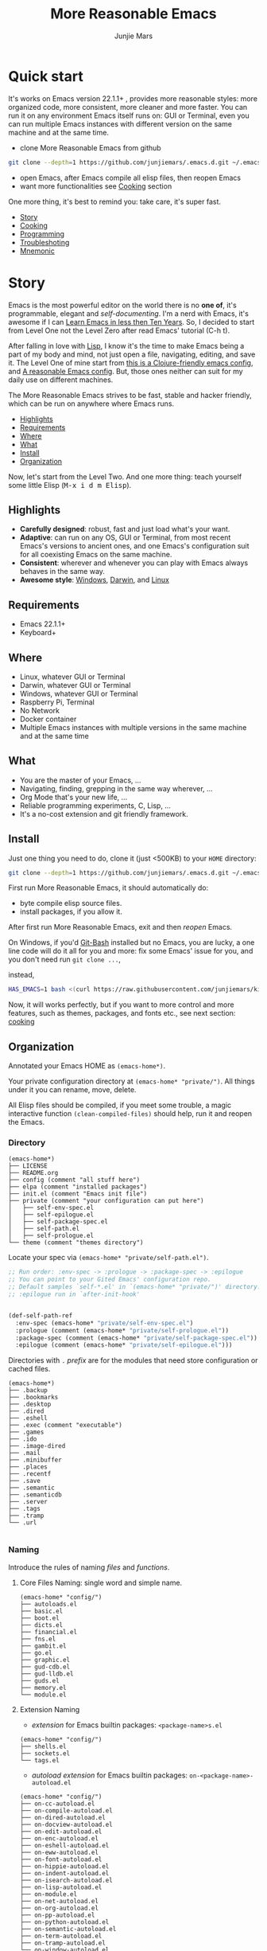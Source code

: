 #+TITLE: More Reasonable Emacs
#+AUTHOR: Junjie Mars
#+STARTUP: overview
#+OPTIONS: num:nil toc:nil
#+REVEAL_HLEVEL: 2
#+REVEAL_SLIDE_NUMBER: h
#+REVEAL_THEME: moon
#+BEGIN_COMMENT
#+REVEAL_TRANS: cube
#+REVEAL_MARGIN: 0.1
#+REVEAL_MIN_SCALE: 0.2
#+REVEAL_MAX_SCALE: 1.5
#+END_COMMENT


* Quick start
  :PROPERTIES:
  :CUSTOM_ID: quick-start
  :END:

#+ATTR_HTML: :style text-align:left
It's works on Emacs version 22.1.1+ , provides more reasonable styles:
more organized code, more consistent, more cleaner and more
faster. You can run it on any environment Emacs itself runs on: GUI or
Terminal, even you can run multiple Emacs instances with different
version on the same machine and at the same time.

#+REVEAL: split

- clone More Reasonable Emacs from github
#+BEGIN_SRC sh
git clone --depth=1 https://github.com/junjiemars/.emacs.d.git ~/.emacs.d
#+END_SRC

- open Emacs, after Emacs compile all elisp files, then reopen Emacs
- want more functionalities see [[#cooking][Cooking]] section

#+ATTR_HTML: :style text-align:left
One more thing, it's best to remind you: take care, it's super fast.

#+ATTR_HTML: :style display:none
- [[#story][Story]]
- [[#cooking][Cooking]]
- [[#programming][Programming]]
- [[#troubleshoting][Troubleshoting]]
- [[#mnemonic][Mnemonic]]

* Story
  :PROPERTIES:
  :CUSTOM_ID: story
  :END:

#+ATTR_HTML: :style text-align:left
Emacs is the most powerful editor on the world there is no *one of*,
it's programmable, elegant and /self-documenting/. I'm a nerd with
Emacs, it's awesome if I can [[http://edward.oconnor.cx/2009/07/learn-emacs-in-ten-years][Learn Emacs in less then Ten Years]].  So,
I decided to start from Level One not the Level Zero after read Emacs'
tutorial (C-h t).

#+REVEAL: split

#+ATTR_HTML: :style text-align:left
After falling in love with [[https://en.wikipedia.org/wiki/Lisp_(programming_language)][Lisp]], I know it's the time to make Emacs
being a part of my body and mind, not just open a file, navigating,
editing, and save it. The Level One of mine start from [[https://github.com/flyingmachine/emacs-for-clojure][this is a
Clojure-friendly emacs config]], and [[https://github.com/purcell/emacs.d][A reasonable Emacs config]]. But,
those ones neither can suit for my daily use on different machines.

#+REVEAL: split
#+ATTR_HTML: :style text-align:left
The More Reasonable Emacs strives to be fast, stable and hacker
friendly, which can be run on anywhere where Emacs runs.

#+ATTR_HTML: :style display:none
- [[#highlights][Highlights]]
- [[#requirements][Requirements]]
- [[#where][Where]]
- [[#what][What]]
- [[#install][Install]]
- [[#organization][Organization]]

#+REVEAL: split
#+ATTR_HTML: :style text-align:left
Now, let's start from the Level Two. And one more thing: teach
yourself some little Elisp (@@html:<kbd>@@M-x i d m
Elisp@@html:</kbd>@@).

** Highlights
   :PROPERTIES:
   :CUSTOM_ID: highlights
   :END:

- *Carefully designed*: robust, fast and just load what's your want.
- *Adaptive*: can run on any OS, GUI or Terminal, from most recent
  Emacs's versions to ancient ones, and one Emacs's configuration suit
  for all coexisting Emacs on the same machine.
- *Consistent*: wherever and whenever you can play with Emacs always
  behaves in the same way.
- *Awesome style*: [[https://github.com/junjiemars/images/blob/master/.emacs.d/dracula-theme-on-windows.png][Windows]], [[https://github.com/junjiemars/images/blob/master/.emacs.d/dracula-theme-on-darwin.png][Darwin]], and [[https://github.com/junjiemars/images/blob/master/.emacs.d/dracula-theme-on-linux.png][Linux]]

** Requirements
   :PROPERTIES:
   :CUSTOM_ID: requirements
   :END:

- Emacs 22.1.1+
- Keyboard+

** Where
   :PROPERTIES:
   :CUSTOM_ID: where
   :END:

- Linux, whatever GUI or Terminal
- Darwin, whatever GUI or Terminal
- Windows, whatever GUI or Terminal
- Raspberry Pi, Terminal
- No Network
- Docker container
- Multiple Emacs instances with multiple versions in the same
  machine and at the same time

** What
   :PROPERTIES:
   :CUSTOM_ID: what
   :END:

- You are the master of your Emacs, ...
- Navigating, finding, grepping in the same way wherever, ...
- Org Mode that's your new life, ...
- Reliable programming experiments, C, Lisp, ...
- It's a no-cost extension and git friendly framework.

** Install
   :PROPERTIES:
   :CUSTOM_ID: install
   :END:

#+ATTR_HTML: :style text-align:left
Just one thing you need to do, clone it (just <500KB) to your =HOME=
directory:

#+BEGIN_SRC sh
git clone --depth=1 https://github.com/junjiemars/.emacs.d.git ~/.emacs.d
#+END_SRC

#+REVEAL: split
#+ATTR_HTML: :style text-align:left
First run More Reasonable Emacs, it should automatically do: 
- byte compile elisp source files. 
- install packages, if you allow it.

#+ATTR_HTML: :style text-align:left
After first run More Reasonable Emacs, exit and then /reopen/ Emacs.

#+REVEAL: split
#+ATTR_HTML: :style text-align:left
On Windows, if you'd [[https://git-scm.com/downloads][Git-Bash]] installed but no Emacs, you are lucky, a
one line code will do it all for you and more: fix some Emacs' issue
for you, and you don't need run =git clone ...=,

instead,

#+BEGIN_SRC sh
HAS_EMACS=1 bash <(curl https://raw.githubusercontent.com/junjiemars/kit/master/win/install-win-kits.sh)
#+END_SRC

#+ATTR_HTML: :style text-align:left
Now, it will works perfectly, but if you want to more control and more
features, such as themes, packages, and fonts etc., see next section:
[[#cooking][cooking]]

** Organization
   :PROPERTIES:
   :CUSTOM_ID: organization
   :END:

#+ATTR_HTML: :style text-align:left
 Annotated your Emacs HOME as =(emacs-home*)=.

#+ATTR_HTML: :style text-align:left
Your private configuration directory at =(emacs-home* "private/")=.
All things under it you can rename, move, delete.

#+ATTR_HTML: :style text-align:left
All Elisp files should be compiled, if you meet some trouble, a magic
interactive function =(clean-compiled-files)= should help, run it and
reopen the Emacs.

*** Directory

#+BEGIN_EXAMPLE
    (emacs-home*)
    ├── LICENSE
    ├── README.org
    ├── config (comment "all stuff here")
    ├── elpa (comment "installed packages")
    ├── init.el (comment "Emacs init file")
    ├── private (comment "your configuration can put here")
    │   ├── self-env-spec.el
    │   ├── self-epilogue.el
    │   ├── self-package-spec.el
    │   ├── self-path.el
    │   ├── self-prologue.el
    └── theme (comment "themes directory")
#+END_EXAMPLE

#+REVEAL: split
#+ATTR_HTML: :style text-align:left
Locate your spec via =(emacs-home* "private/self-path.el")=.

#+BEGIN_SRC emacs-lisp
    ;; Run order: :env-spec -> :prologue -> :package-spec -> :epilogue
    ;; You can point to your Gited Emacs' configuration repo.
    ;; Default samples `self-*.el' in `(emacs-home* "private/")' directory.
    ;; :epilogue run in `after-init-hook'


    (def-self-path-ref
      :env-spec (emacs-home* "private/self-env-spec.el")
      :prologue (comment (emacs-home* "private/self-prologue.el"))
      :package-spec (comment (emacs-home* "private/self-package-spec.el"))
      :epilogue (comment (emacs-home* "private/self-epilogue.el")))
      
#+END_SRC

#+REVEAL: split
#+ATTR_HTML: :style text-align:left
Directories with =.= /prefix/ are for the modules that need store
configuration or cached files.

#+BEGIN_EXAMPLE
    (emacs-home*)
    ├── .backup
    ├── .bookmarks
    ├── .desktop
    ├── .dired
    ├── .eshell
    ├── .exec (comment "executable")
    ├── .games
    ├── .ido
    ├── .image-dired
    ├── .mail
    ├── .minibuffer
    ├── .places
    ├── .recentf
    ├── .save
    ├── .semantic
    ├── .semanticdb
    ├── .server
    ├── .tags
    ├── .tramp
    └── .url

#+END_EXAMPLE

*** Naming

#+REVAL: split
#+ATTR_HTML: :style text-align:left
Introduce the rules of naming /files/ and /functions/.

#+REVEAL: split
**** Core Files Naming: single word and simple name.

#+BEGIN_EXAMPLE
    (emacs-home* "config/")
    ├── autoloads.el
    ├── basic.el
    ├── boot.el
    ├── dicts.el
    ├── financial.el
    ├── fns.el
    ├── gambit.el
    ├── go.el
    ├── graphic.el
    ├── gud-cdb.el
    ├── gud-lldb.el
    ├── guds.el
    ├── memory.el
    └── module.el
#+END_EXAMPLE

#+REVEAL: split
**** Extension Naming

#+REVEAL: split
- /extension/ for Emacs builtin packages: =<package-name>s.el=
#+BEGIN_EXAMPLE
    (emacs-home* "config/")
    ├── shells.el
    ├── sockets.el
    └── tags.el
#+END_EXAMPLE

#+REVEAL: split
- /autoload extension/ for Emacs builtin packages:
  =on-<package-name>-autoload.el=
#+BEGIN_EXAMPLE
    (emacs-home* "config/")
    ├── on-cc-autoload.el
    ├── on-compile-autoload.el
    ├── on-dired-autoload.el
    ├── on-docview-autoload.el
    ├── on-edit-autoload.el
    ├── on-enc-autoload.el
    ├── on-eshell-autoload.el
    ├── on-eww-autoload.el
    ├── on-font-autoload.el
    ├── on-hippie-autoload.el
    ├── on-indent-autoload.el
    ├── on-isearch-autoload.el
    ├── on-lisp-autoload.el
    ├── on-module.el
    ├── on-net-autoload.el
    ├── on-org-autoload.el
    ├── on-pp-autoload.el
    ├── on-python-autoload.el
    ├── on-semantic-autoload.el
    ├── on-term-autoload.el
    ├── on-tramp-autoload.el
    └── on-window-autoload.el
#+END_EXAMPLE

#+REVEAL: split
- /extension/ for /non/ Emacs builtin packages:
  =use-<package-name>-autoload.el=
#+BEGIN_EXAMPLE
    (emacs-home* "config/")
    ├── use-cider-autoload.el
    ├── use-cider.el
    ├── use-geiser-autoload.el
    ├── use-inf-clojure.el
    ├── use-lfe-autoload.el
    ├── use-lua-autoload.el
    ├── use-magit-autoload.el
    ├── use-slime-autoload.el
    └── use-web-autoload.el
#+END_EXAMPLE

#+REVEAL: split
**** Sample Files Naming: =sample-self-*.el=

#+BEGIN_EXAMPLE
    (emacs-home* "config/")
    ├── sample-self-env-spec.el
    ├── sample-self-epilogue.el
    ├── sample-self-package-spec.el
    ├── sample-self-path.el
    └── sample-self-prologue.el
#+END_EXAMPLE

#+REVEAL: split
**** Functions Naming (χ denotes name)

#+REVEAL: split
- *v-χ* prefix: function or macro for versioned directory, such as
  =v-home*=
- *_χ_* prefix: function or macro only existing in compile-time,
  such as =_mark-thing@_=
- *χ​** or *χ*** suffix: extension of Emacs' builtin function or
  macro, such as =every*= and =assoc**=
- *χ%* suffix: macro be expanded at compile time, such as =v-home%=
- *χ!* suffix: function or macro with side-effects, such as
  =v-home!=
- *χ@* suffix: position related functions or macros, such as
  =mark-symbol@= and =mark-word@=

* Cooking
   :PROPERTIES:
   :CUSTOM_ID: cooking
   :END:

#+ATTR_HTML: :style display:none
- [[#theme][Theme]]
- [[#font][Font]]
- [[#cooking-shell][Shell]]
- [[#session][Session]]
- [[#network][Network]]
- [[#package][Package]]
- [[#indent][Indent]]
- [[#file][File]]
- [[#editing][Editing]]
- [[#keys][Keys]]

** Theme
    :PROPERTIES:
    :CUSTOM_ID: theme
    :END:

#+ATTR_HTML: :style text-align:left
Easy to switch themes, or try a new one.

#+ATTR_HTML: :style text-align:left
The theme's spec locate in =(emacs-home* "private/self-env-spec.el")=
by default.

#+REVEAL: split
#+BEGIN_SRC emacs-lisp
(def-self-env-spec
  :theme (list :name 'dracula
               :custom-theme-directory (emacs-home* "theme/")
               :compile nil
               :allowed t))
#+END_SRC

#+REVEAL: split
- =:name= name of theme, does not need /-theme.el/ suffix
- =:custom-theme-directory= where custom theme files located
- =:compile= =t= compile theme, compiled theme more smooth and more
  faster if you had already confirmed the theme is secure.
- =:allowed= =t= enabled, =nil= disabled

#+REVEAL: split
#+ATTR_HTML: :style text-align:left
Using Emacs's builtin themes /tango-dark/ :

#+BEGIN_SRC emacs-lisp
(def-self-env-spec
  :theme (list :name 'tango-dark ;; builtin theme
               :custom-theme-directory nil
               :compile nil
               :allowed t))
#+END_SRC

#+ATTR_HTML: :style display:none
/screenshots/:
#+ATTR_HTML: :style display:none
- [[https://raw.githubusercontent.com/junjiemars/images/master/.emacs.d/default-theme-on-windows.png][default theme]]
- [[https://raw.githubusercontent.com/junjiemars/images/master/.emacs.d/dracula-theme-on-windows.png][dracula theme]]
- [[https://raw.githubusercontent.com/junjiemars/images/master/.emacs.d/tango-dark-theme-on-windows.png][tango-dark theme]]

** Font
    :PROPERTIES:
    :CUSTOM_ID: font
    :END:

#+ATTR_HTML: :style text-align:left
Easy to swtich fonts and glyph character such as [[https://en.wikipedia.org/wiki/CJK_characters][CJK]], or try a new
one. The default encoding is [[https://en.wikipedia.org/wiki/UTF-8][UTF-8]].

#+ATTR_HTML: :style text-align:left
The font's spec locate in =(emacs-home* "private/self-env-spec.el")=
by default and for GUI mode only.

#+REVEAL: split
#+BEGIN_SRC emacs-lisp
(def-self-env-spec
  :font (list :name (if-platform% 'darwin
                        "Monaco"
                      (if-platform% 'windows-nt
                          "Consolas"
                        "DejaVu Sans Mono"))
              :size 13
              :allowed t))
#+END_SRC

- =:name= string of font name
- =:size= integer of font size
- =:allowed= =t= enabled, =nil= disabled

#+REVEAL: split
#+BEGIN_SRC emacs-lisp
(def-self-env-spec
  :glyph-font (list `(:name ,(if-platform% 'darwin
                                 "Hack"
                               (if-platform% 'windows-nt
                                   "Courier New"
                                 "DejaVu Sans Mono"))
                            :size 17
                            :scale nil
                            :scripts (greek)
                            :allowed nil)
                    `(:name ,(if-platform% 'darwin
                                 "PingFang"
                               (if-platform% 'windows-nt
                                   "Microsoft YaHei"
                                 "Noto Sans"))
                            :size 12
                            :scale nil
                            :scripts (han)
                            :allowed nil)))
#+END_SRC
- =:name= string of font name
- =:size= integer of font size
- =:scale= number of scale ratio of glyph font, =nil= disabled
- =:scripts= list of script symbol for character
- =:allowed= =t= enabled, =nil= disabled

#+ATTR_HTML: :style display:none
/screenshots/:
#+ATTR_HTML: :style display:none
- [[https://raw.githubusercontent.com/junjiemars/images/master/.emacs.d/cjk-font-on-darwin.png][glyph font: CJK]]
- [[https://raw.githubusercontent.com/junjiemars/images/master/.emacs.d/monaco-font-on-darwin.png][Monaco font]]
- [[https://raw.githubusercontent.com/junjiemars/images/master/.emacs.d/consolas-font-on-windows.png][Consolas font]]

** Shell
    :PROPERTIES:
    :CUSTOM_ID: cooking-shell
    :END:

*** shell

#+ATTR_HTML: :style text-align:left
Suppport any =SHELL=, copying or spinning environment variables into
Emacs environment.

#+ATTR_HTML: :style text-align:left
[[https://github.com/purcell/exec-path-from-shell][exec-path-from-shell]] has a poor implementation for the same
functionalities, it is unstable and slow. But here, We had a better
one.

#+ATTR_HTML: :style text-align:left
The shell spec locate in =(emacs-home* "private/self-env-spec.el")= by
default.

#+REVEAL: split
#+BEGIN_SRC emacs-lisp
(def-self-env-spec
  :shell (list :copy-vars `("PATH"
                            "LD_LIBRARY_PATH")
               :spin-vars nil ;; `(("ZZZ" . "123"))
               :options '("-i" "2>/dev/null") ;; '("--login")
               :exec-path t
               :shell-file-name (eval-when-compile (executable-find "bash"))
               :prompt (list :zsh "%n@%m:%~ %# "
                             :bash "\\u@\\h:\\w\\$ ")
               :allowed nil))
#+END_SRC

#+REVEAL: split
- =:copy-vars= copy environment variables from shell to Emacs, affects
  =eshell=, =shell= and =ansi-term=
- =:spin-vars= spin customized variables, only affects =eshell=
- =:options= a list of shell's options
- =:exec-path= copy =$PATH= or =%PATH%= to =exec-path=
- =:shell-file-name= where the shell program located, it should be
  specified when =:copy-vars= is non nil
- =:prompt= unify shell prompt in =term= mode, via @@html:<kbd>@@C-c
  j@@html:</kbd>@@ then @@html:<kbd>C-c t p@@html:</kbd>@@
- =:allowed= =t= allowed, =nil= disabled

*** eshell
    :PROPERTIES:
    :CUSTOM_ID: eshell
    :END:

#+ATTR_HTML: :style text-align:left
The eshell spec locate in =(emacs-home* "private/self-env-spec.el")=
by default. And shared the copied environment variables =:copy-vars=
with shell.

#+REVEAL: splitV
#+BEGIN_SRC emacs-lisp
(def-self-env-spec
  :eshell (list :visual-commands '("mtr")
                :destroy-buffer-when-process-dies t
                :visual-subcommands '(("git" "log"))
                :visual-options nil
                :allowed t))
#+END_SRC

#+REVEAL: split
- =:visual-commands= @@html:<kbd>@@C-h-v eshell-visual-commands@@html:</kbd>@@
- =:destroy-buffer-when-process-dies= @@html:<kbd>@@C-h-v eshell-destroy-buffer-when-process-dies@@html:</kbd>@@
- =:visual-subcommands= @@html:<kbd>@@C-h-v eshell-visual-subcommands@@html:</kbd>@@
- =:visual-options= @@html:<kbd>@@C-h-v eshell-visual-options@@html:</kbd>@@
- =:allowed= =t= allowed, =nil= disabled

** Session
    :PROPERTIES:
    :CUSTOM_ID: session
    :END:

#+ATTR_HTML: :style text-align:left
The desktop spec locate in =(emacs-home* "private/self-env-spec.el")=
by default.

#+REVEAL: split
#+BEGIN_SRC emacs-lisp
(def-self-env-spec
  :desktop (list :files-not-to-save
                 "\.t?gz$\\|\.zip$\\|\.desktop\\|~$\\|^/ssh[x]?:\\|\.elc$"
                 :buffers-not-to-save "^TAGS\\|\\.log"
                 :modes-not-to-save
                 '(dired-mode fundamental-mode eww-mode rmail-mode)
                 :restore-eager 8
                 :allowed nil))
#+END_SRC

#+REVEAL: split
- =:files-not-to-save= @@html:<kbd>@@C-h-v desktop-files-not-to-save@@html:</kbd>@@
- =:buffers-not-to-save= @@html:<kbd>@@C-h-v desktop-buffers-not-to-save@@html:</kbd>@@
- =:modes-not-to-save= @@html:<kbd>@@C-h-v desktop-modes-not-to-save@@html:</kbd>@@
- =:restore-eager= @@html:<kbd>@@C-h-v desktop-restore-eager@@html:</kbd>@@
- =:allowed= =t= enabled, =nil= disabled

** Network
    :PROPERTIES:
    :CUSTOM_ID: network
    :END:

*** Socks

#+ATTR_HTML: :style text-align:left
Using socks proxy when installing packages or browsing web pages.

#+ATTR_HTML: :style text-align:left
The socks spec locate in =(emacs-home* "private/self-env-spec.el")= by
default.

#+REVEAL: split
#+BEGIN_SRC emacs-lisp
(def-self-env-spec
  :socks (list :port 32000
               :server "127.0.0.1"
               :version 5
               :allowed nil))
#+END_SRC

#+REVEAL: split
- =:port= the port of socks proxy server
- =:server= the address of socks proxy server
- =:version= socks version
- =:allowed= =t= enabled, =nil= disabled

#+ATTR_HTML: :style text-align:left
If =:allowed t=, =url-gateway-method= should be switch to =socks= when
Emacs initializing. After Emacs initialization, you can =toggle-socks!=
and no matter =:allowed= is =t= or =nil=.

*** Network Utils

#+ATTR_HTML: :style text-align:left
Emacs comes with a lots of wrappers(=net-utils.el=) around the common
network utilities. Such as @@html:<kbd>@@M-x ping@@html:</kdb>@@ a
host.  But =net-utils.el= has some inconveniences:

#+REVEAL: split
- If you want to =ping= with options you must set
=ping-program-options= customizable variable.
- IPv6 supporting: on Unix-like OS there are individual program for
  IPv6, such as =ping6=, but on Windows OS just one =ping= program and
  with =-6= option.

#+ATTR_HTML: :style text-align:left I'd refined common interative
commands around =net-utils=, and named those commands with =*= prefix.
Using @@html:<kbd>@@C-u M-x *<command>@@html:</kdb>@@ you can set the
options for that <command>.

#+REVEAL: split
#+ATTR_HTML: :style text-align:left
The following interactive commands had been defined for Emacs22.1+
whatever OS you using:
- @@html:<kbd>@@M-x *arp@@html:</kdb>@@
- @@html:<kbd>@@M-x *dig@@html:</kbd>@@
- @@html:<kbd>@@M-x *ifconfig@@html:</kbd>@@
- @@html:<kbd>@@M-x *ping@@html:</kbd>@@
- @@html:<kbd>@@M-x *traceroute@@html:</kbd>@@

*** Browser
    :PROPERTIES:
    :CUSTOM_ID: browser
    :END:

- toggle external or internal browser: @@html:<kbd>@@M-x
  toggle-browser!@@html:</kdb>@@
- lookup web for symbol, word, etc.,: @@html:<kdb>@@M-s
  w@@html:</kdb>@@
- lookup online dictionaries: @@html:<kbd>@@M-s d@@html:</kbd>@@

** Package
    :PROPERTIES:
    :CUSTOM_ID: package
    :END:

#+ATTR_HTML: :style text-align:left
Don't tell me [[https://github.com/jwiegley/use-package][use-package]], it's trying to redefine Emacs. Here you can
find more simpler and faster way to implement almost functionalities
that =use-pacakge= does.

#+ATTR_HTML: :style text-align:left
There are two types of packages: /basic/ (just like Emacs' builtin)
and /user defined/. To disable /user defined/ packages in
=(def-self-path-ref)=, to disable both /basic/ and /user defined/
packages can be done in =(def-self-env-spec)=.

#+REVEAL: split
#+BEGIN_SRC emacs-lisp
(def-self-env-spec
  :package (list :remove-unused nil
                 :package-check-signature 'allow-unsigned
                 :allowed nil))
#+END_SRC

#+ATTR_HTML: :style text-align:left
The /user defined/ package spec default locate in =(emacs-home*
"private/self-package-spec.el")= by default.

#+REVEAL: split
#+BEGIN_SRC emacs-lisp
(def-self-package-spec
  (list
   :cond t
   :packages '(vlf))
  (list
   ;; org
   :cond t
   :packages (flatten (list
                       (when% (executable-find% "latex")
                         '(auctex
                           cdlatex))
                       (when-version% <= 25 'ox-reveal))))
  (list
   :cond (and (when-version% <= 24.4 t)
              (executable-find% "git"))
   :packages '(magit)
   :compile `(,(compile-unit% (emacs-home* "config/use-magit-autoload.el"))))
  (list
   ;; scheme
   :cond (and (when-version% <= 23.2 t)
              (or (executable-find% "racket")
                  (executable-find% "chicken")))
   :packages  '(geiser)
   :compile `(,(compile-unit% (emacs-home* "config/use-geiser-autoload.el"))))
  (list
   ;; common lisp
   :cond (executable-find% "sbcl")
   :packages '(slime)
   :compile `(,(compile-unit% (emacs-home* "config/use-slime-autoload.el"))))
  (list
   ;; erlang
   :cond (executable-find% "erlc")
   :packages (list 'erlang
                   (when% (executable-find% "lfe")
                     'lfe-mode))
   :compile (list (when% (executable-find% "lfe")
                    (compile-unit%
                     (emacs-home* "config/use-lfe-autoload.el"))))))
#+END_SRC

#+REVEAL: split
- =:cond= decide whether to install =:packages= or compile =:compile=
- =:packages= a list of package names or tar file names
- =:compile= when installed packages, a list of files that should be
  compiled only or be loaded after been compiled

#+REVEAL: split
#+ATTR_HTML: :style text-align:left
You can use any =Elisp= functions after the aboved keywords.
- =when-version%= macro checking the version of current Emacs at
  compile time.
- =executable-find%= macro checking the exising of the /executable/ at
  compile time.
- =compile-unit%= macro specify the compiling file to compile or
  compile then load.

** Indent
    :PROPERTIES:
    :CUSTOM_ID: indent
    :END:

#+ATTR_HTML: :style text-align:left
Avoiding a war. If /whitespace/ causes some trouble, you can swith to
@@html:<kbd>@@M-x whitespace-mode@@html:</kbd>@@ to find out.

#+REVEAL: split
#+BEGIN_SRC emacs-lisp
(def-self-env-spec
  :edit (list :tab-width 2
              :auto-save-default nil
              :disable-indent-tabs-mode '(c-mode-common-hook
                                          sh-mode-hook
                                          emacs-lisp-mode-hook)
              :narrow-to-region nil
              :allowed t))
#+END_SRC

- =:tab-width= default @@html:<kbd>@@C-h-v tab-width@@html:</kbd>@@
- =:auto-save-default= @@html:<kbd>@@C-h-v auto-save-default@@html:</kbd>@@
- =:disable-indent-tabs-mode= disble =indent-tabs-mode= in specified
  major modes
- =:narrow-to-region= =t= enabled, =nil= disabled
- =:allowed= =t= enabled, =nil= disabled

** File
    :PROPERTIES:
    :CUSTOM_ID: file
    :END:

#+ATTR_HTML: :style text-align:left
Using =dired= as a File Manager is awesome, same experiences on
Windows, Darwin and Linux.

*** ls Program

#+ATTR_HTML: :style text-align:left
For Windows, there are no built-in =ls= program, but you can install
GNU's =ls= via [[https://git-scm.com/downloads][Git-Bash]].

#+ATTR_HTML: :style text-align:left
For Darwin, let =dired= don't do stupid things.

#+ATTR_HTML: :style display:none
/screenshots/:
#+ATTR_HTML: :style display:none
- [[https://raw.githubusercontent.com/junjiemars/images/master/.emacs.d/ido-dired-windows-gnu-ls.png][ido-dired]]

*** find Program

#+ATTR_HTML: :style text-align:left
On Windows, if GNU's =find= has already in your disk, and let Windows
stupid =find= or =findstr= program go away.  Don't =setq=
=find-program= on Windows, because =dired= can not differ the cases
between local and remote.

#+ATTR_HTML: :style text-align:left
Now, on Windows you can use @@html:<kbd>@@M-x find-dired@@html:</kbd>@@
or @@html:<kbd>@@M-x find-name-dired@@html:</kbd>@@

#+ATTR_HTML: :style display:none
/screenshots/:
#+ATTR_HTML: :style display:none
- [[https://raw.githubusercontent.com/junjiemars/images/master/.emacs.d/find-name-dired-on-windows.png][find-name-dired]]
- [[https://raw.githubusercontent.com/junjiemars/images/master/.emacs.d/find-name-dired-tramp-on-windows.png][find-name-dired via tramp]]

*** compress Program

#+ATTR_HTML: :style text-align:left
On Windows, there are no builtin =zip/unzip= program, but Emacs ship
with =minizip= program.  Although =minizip= without /recursive/
functionalities, but do some tricks with =minizip=, we can zip files
and directories with =minizip=, even export =org= to =odt=
[[https://en.wikipedia.org/wiki/OpenDocument][OpenDocument]]. And more [[https://www.7-zip.org/download.html][7-Zip standalone command version also be
supported]].

#+REVEAL: split
#+ATTR_HTML: :style text-align:left
On Windows, there are logical bugs in =dired-aux.el=, We can not using
=Z= key compress or uncompress file to or from =.gz= or =.7z=. The
good news: if =gunzip= or =7za= installed we can do it now.

#+ATTR_HTML: :style text-align:left
You can using @@html:<kbd>c@@html:</kbd>@@ in =dired mode= compress to
=*.gz=, =*.7z= or =*.zip=. For some ancient Emacs24-, @@html:<kbd>@@!
zip x.zip ?@@html:</kbd>@@ to zip.

#+REVEAL: split
#+ATTR_HTML: :style text-align:left
It's headache when =default-file-name-coding-system= not equal with
=locale-coding-system= specifically on Windows. Even view archived
file in =arc-mode=, will display wrong encoded file names.

#+REVEAL: split
#+ATTR_HTML: :style text-align:left
On Windows, there are some encoding issues when
~default-file-name-coding-system~ not equal ~locale-coding-system~.
- display non-unicode encoded directory name or file name;
- insert non-unicode encoded directory;
- compress the files with with ~locale-coding-system~ filenames;
- ~dired-do-shell-command~ or ~dired-do-async-shell-command~;

#+REVEAL: split
#+ATTR_HTML: :style text-align:left
The good news is all those issues had gone in this kit.

#+ATTR_HTML: :style text-align:left
For =.rar= archive, emacs really sucks. 
- on Emacs 23.3.1, using =unrar-free= in =archive-rar-summarize=
  function, but on Emacs 26.1 using =lsar=, and those all had been
  hard coded in =arc-mode.el=.
- =7z l= output is not compatible with =lsar= and =unrar=.


#+ATTR_HTML: :style display:none
/screenshots/:
#+ATTR_HTML: :style display:none
- [[https://raw.githubusercontent.com/junjiemars/images/master/.emacs.d/dired-do-compress-to-zip-on-windows.png][dired-do-compress-to: zip]]
- [[https://raw.githubusercontent.com/junjiemars/images/master/.emacs.d/dired-do-compress-to-7z-on-windows.png][dired-do-compress-to: 7z]]
- [[https://raw.githubusercontent.com/junjiemars/images/master/.emacs.d/archive-summarize-files-zip-on-windows.png][archive-summarize-files: zip]]
- [[https://raw.githubusercontent.com/junjiemars/images/master/.emacs.d/archive-summarize-files-7z-on-windows.png][archive-summarize-files: 7z]]
- [[https://raw.githubusercontent.com/junjiemars/images/master/.emacs.d/org-odt-export-to-odt-on-windows.png][org-odt-export-to-odt]]
- [[https://raw.githubusercontent.com/junjiemars/images/master/.emacs.d/dired-compress-file-suffixes-version-24lt.png][dired-compress-file-suffixes]]

** Editing
	 :PROPERTIES:
	 :CUSTOM_ID: editing
	 :END:

*** Mark
	 :PROPERTIES:
	 :CUSTOM_ID: edit-mark
	 :END:

#+ATTR_HTML: :style text-align:left	 
Provides the abilities to mark /symbol/, /filename/ and /line/ in
current buffer then you can @@html:<kbd>@@M-w@@html:</kbd>@@ the
marked part.

#+ATTR_HTML: :style text-align:left
Using =mark-list@= to mark Lisp /sexp/ or C /block/. And using
=mark-defun@= to mark whole function definition. You can do those
things for other major programming modes not only Elisp.

- @@html:<kbd>@@C-c m s@@html:</kbd>@@ [[https://raw.githubusercontent.com/junjiemars/images/master/.emacs.d/mark-symbol.png][mark symbol at point]]
- @@html:<kbd>@@C-c m f@@html:</kbd>@@ [[https://raw.githubusercontent.com/junjiemars/images/master/.emacs.d/mark-filename.png][mark filename at point]]
- @@html:<kbd>@@C-c m w@@html:</kbd>@@ [[https://raw.githubusercontent.com/junjiemars/images/master/.emacs.d/mark-word.png][mark word at point]]
- @@html:<kbd>@@C-c m l@@html:</kbd>@@ [[https://raw.githubusercontent.com/junjiemars/images/master/.emacs.d/mark-line.png][mark line at point]]
- @@html:<kbd>@@C-c m a@@html:</kbd>@@ [[https://raw.githubusercontent.com/junjiemars/images/master/.emacs.d/mark-list.png][mark list at point]]
- @@html:<kbd>@@C-c m d@@html:</kbd>@@ [[https://raw.githubusercontent.com/junjiemars/images/master/.emacs.d/mark-defun.png][mark defun at point]]

*** Tags
	 :PROPERTIES:
	 :CUSTOM_ID: edit-tags
	 :END:

#+ATTR_HTML: :style text-align:left
Prefer =etags= program, because it works well on varied platforms. In
=(emacs-home* "config/tags.el")=, there are some handy functions to
create the tags for =Elisp= or =C= source code, such as
=make-emacs-source-tags=, =make-system-c-tags=, =mount-tags=, and
=unmount-tags=.

#+ATTR_HTML: :style text-align:left
More Reasonable Emacs also supports [[http://ctags.sourceforge.net/][Exuberant Ctags]].

#+REVEAL: split
Using =mount-tags= to mount the specified tags file at first order of
=tags-table-list=. Or @@html:<kbd>@@C-u mount-tags@@html:</kbd>@@ to
mount tags file at the tail of =tags-table-list=.  The =unmount-tags=
is the inverse of =mount-tags=.

#+REVEAL: split
- =make-emacs-source-tags=: make tags for Emacs' C and Lisp source code.
- =make-dir-tags=: make tags for specified directory.
- =cc*-make-system-tags=: make system C tags.

*** Clipboard
	 :PROPERTIES:
	 :CUSTOM_ID: edit-clipboard
	 :END:

#+ATTR_HTML: :style text-align:left
In terminal, Emacs can not /copy to/ or /paste from/ system clipboard
when on Darwin or Linux. For such cases, we need external programs to
help us do the job. Now, More Reasonable Emacs integrates this
functionalities, so we can use natural keys (such as
@@html:<kbd>@@C-w@@html:</kbd>@@, @@html:<kbd>@@C-y@@html:</kbd>@@) to
/copy to/ or /paste from/ system clipboard.

*** iSearch
	 :PROPERTIES:
	 :CUSTOM_ID: edit-isearch
	 :END:

#+ATTR_HTML: :style text-align:left
There are no uniformed [[https://www.emacswiki.org/emacs/IncrementalSearch][isearch]] functionalites among in
=isearch-forward=, =isearch-forward-symbol-at-point= and
=isearch-backward=. Now, in More Reasonable Emacs those functionalites
unified to two functions: =isearch-forward*= and =isearch-backward*=.

#+REVEAL: split
#+ATTR_HTML: :style text-align:left
In More Reasonable Emacs, by default, =isearch-forward*= and
 =isearch-backward*= same with the built-in ones. Except we can search
 the text of activated *region*.  @@html:<kbd>@@C-s@@html:</kbd>@@ and
 @@html:<kbd>@@C-r@@html:</kbd>@@ will search forward or backward just
 like /vi/'s @@html:<kbd>@@*@@html:</kbd>@@ and
 @@html:<kbd>@@C-u s@@html:</kbd>@@ does advanced searching.

And more, searching =word=, =quoted string=, or =filename= forward or
 backword.
 
*** Open line
	 :PROPERTIES:
	 :CUSTOM_ID: edit-open-line
	 :END:

#+ATTR_HTML: :style text-align:left
Emulates /vi/'s *o* and *O* command in Emacs, the built-in one
=open-line= or =split-line= do not indent accordingly the current
line. See [[https://www.emacswiki.org/emacs/OpenNextLine][Open Next Line]].

#+REVEAL: split
- @@html:<kbd>@@C-o@@html:</kbd>@@ =open-next-line=
- @@html:<kbd>@@C-M-o@@html:</kbd>@@ =open-previous-line=

** Keys
	 :PROPERTIES:
	 :CUSTOM_ID: keys
	 :END:

#+ATTR_HTML: :style text-align:left
Obey the defaults of Emacs' keymap.

*** Global keys

#+ATTR_HTML: :style text-align:left
Global for all Emacs' version.

- @@html:<kbd>@@M-/@@html:</kbd>@@ =hippie-expand=
- @@html:<kbd>@@C-c ;@@html:</kbd>@@ =toggle-comment=
- @@html:<kbd>@@C-c f f@@html:</kbd>@@ =find-file-at-point=
- @@html:<kbd>@@C-c b r@@html:</kbd>@@ =revert-buffer=
- @@html:<kbd>@@C-c b n@@html:</kbd>@@ =echo-buffer-file-name=
- @@html:<kbd>@@C-o@@html:</kbd>@@ =open-next-line=
- @@html:<kbd>@@C-M-o@@html:</kbd>@@ =open-previous-line=	
- @@html:<kbd>@@C-c m s@@html:</kbd>@@: =mark-symbol@=
- @@html:<kbd>@@C-c m l@@html:</kbd>@@: =mark-line@=
- @@html:<kbd>@@C-c m f@@html:</kbd>@@: =mark-filename@=
- @@html:<kbd>@@C-c m d@@html:</kbd>@@: =mark-defun@=
#+REVEAL: split
- @@html:<kbd>@@C-s@@html:</kbd>@@: =isearch-forward*=
- @@html:<kbd>@@C-r@@html:</kbd>@@: =isearch-backward*=
- @@html:<kbd>@@M-s s@@html:</kbd>@@: =isearch-forward-symbol-at-point=
- @@html:<kbd>@@M-s w@@html:</kbd>@@: =isearch-forward-word*=
- @@html:<kbd>@@M-s q@@html:</kbd>@@: =isearch-forward-string*=
- @@html:<kbd>@@M-s f@@html:</kbd>@@: =isearch-forward-filename*=

*** Compatible keys

#+ATTR_HTML: :style text-align:left
Compatibled for ancient Emacs versions, compatible keys may not
avaiabled on ancient Emacs.
		
- @@html:<kbd>@@M-,@@html:</kbd>@@ =pop-tag-mark=
- @@html:<kbd>@@M-*@@html:</kbd>@@ =tags-loop-continue=
- @@html:<kbd>@@C-l@@html:</kbd>@@ =recenter-top-bottom=
- @@html:<kbd>@@C-c b l@@html:</kbd>@@ =linum-mode=
- @@html:<kbd>@@M-#@@html:</kbd>@@ =xref-find-references=

*** Featured keys

#+ATTR_HTML: :style text-align:left
The features provided by non-Emacs's packages, featured keys may not
avaiabled on ancient Emacs.

- @@html:<kbd>@@C-x v M@@html:</kbd>@@ =magit-status=

* Programming
	:PROPERTIES:
	:CUSTOM_ID: programming
	:END:

** Generic editing
	 :PROPERTIES:
	 :CUSTOM_ID: general-editing
	 :END:

#+ATTR_HTML: :style text-align:left
Just introduce More Resonable Emacs improved or extra editing
features.

** Lisp programming
	 :PROPERTIES:
	 :CUSTOM_ID: lisp-programming
	 :END:

#+ATTR_HTML: :style text-align:left
Lisp programming in Emacs already good enough, if [[https://www.emacswiki.org/emacs/ParEdit][ParEdit]] and
[[https://github.com/Malabarba/aggressive-indent-mode][aggressive-indent-mode]] installed editing Lisp code more easy.

#+ATTR_HTML: :style text-align:left
[[https://github.com/slime/slime][slime]] is the best tool for Common Lisp programming. And for Scheme
programming the [[http://www.nongnu.org/geiser/][Geiser]] the pretty good.

#+ATTR_HTML: :style text-align:left
The [[http://www.gambitscheme.org/wiki/index.php/Main_Page][Gambit]] Scheme system is a complete, portable, efficient and
reliable implementation, if you like it you can =run-gambit=.

*** Editing

*** REPL

** C programming
	 :PROPERTIES:
	 :CUSTOM_ID: c-programming
	 :END:

#+ATTR_HTML: :style text-align:left
Now, we are in the cycle of editing, compiling, debugging.

#+ATTR_HTML: :style display:none
/screenshots/:
#+ATTR_HTML: :style display:none
- [[https://raw.githubusercontent.com/junjiemars/images/master/.emacs.d/c-programming-editing-on-darwin-gui.png][editing on Darwin]]
- [[https://raw.githubusercontent.com/junjiemars/images/master/.emacs.d/c-programming-debugging-via-lldb-on-darwin.png][debugging via lldb on Darwin]]
- [[https://raw.githubusercontent.com/junjiemars/images/master/.emacs.d/c-programming-debugging-via-lldb-on-linux.png][debugging via lldb on Ubuntu]]	
- [[https://raw.githubusercontent.com/junjiemars/images/master/.emacs.d/c-programming-debugging-via-cdb-on-windows.png][debugging via cdb]]

*** Editing
		:PROPERTIES:
		:CUSTOM_ID: c-programming-editing
		:END:

Change C programming style using @@html:<kbd>@@C-c .@@html:</kbd>@@.

**** View C system include
		 :PROPERTIES:
		 :CUSTOM_ID: c-programming-view-c-system-include
		 :END:

#+ATTR_HTML: :style text-align:left
Like /vi/'s @@html:<kbd>@@gf@@html:</kbd>@@ command, you can using
@@html:<kbd>@@C-c f i@@html:</kbd>@@ to open C system include file on
local or remote in =view-mode= and supports /gcc/, /clang/, and
/msvc/.

**** Macro expand
		 :PROPERTIES:
		 :CUSTOM_ID: c-programming-macro-expand
		 :END:

#+ATTR_HTML: :style text-align:left
Mark the code that include a macro call then @@html:<kbd>@@C-c
C-e@@html:</kbd>@@, you should see the expansion of the macro in
=*Macroexpansion*=, whatever you are using /gcc/, /clang/ and /msvc/,
locally or remotely.

#+ATTR_HTML: :style display:none
/screenshots/:
#+ATTR_HTML: :style display:none
- [[https://raw.githubusercontent.com/junjiemars/images/master/.emacs.d/c-programming-macro-expansion-on-windows.png][macro expansion for msvc]]

**** Dump predefined macros
		 :PROPERTIES:
		 :CUSTOM_ID: c-programming-dump-predefined-macros
		 :END:

#+ATTR_HTML: :style text-align:left
Dump compiler predefined macros, @@html:<kbd>@@C-c #@@html:</kbd>@@,
you should see the predefined macros in =*Predefined Macros*=,
whatever you are using /gcc/ and /clang/ locally or remotely.

#+ATTR_HTML: :style display:none
/screenshots/:
#+ATTR_HTML: :style display:none
- [[https://raw.githubusercontent.com/junjiemars/images/master/.emacs.d/c-programming-dump-predefined-macros.png][dump predefined macros for clang]]

*** Compiling
		:PROPERTIES:
		:CUSTOM_ID: c-programming-compiling
		:END:

#+ATTR_HTML: :style text-align:left
Using @@html:<kbd>@@M-x compile@@html:</kbd>@@ to /build/ or /test/.

#+ATTR_HTML: :style text-align:left
For /msvc/ there are need tricks to works with Emacs, More Resonable
Emacs will generate a /msvc/'s host environment =cc-env.bat= for you
that make life easy and if [[https://github.com/junjiemars/nore][Nore]] already on your machine, now life is
perfect.

#+ATTR_HTML: :style display:none
/screenshots/:
#+ATTR_HTML: :style display:none
- [[https://raw.githubusercontent.com/junjiemars/images/master/.emacs.d/c-programming-compile-on-windows.png][compile via msvc]]

*** Debugging
		:PROPERTIES:
		:CUSTOM_ID: c-programming-debugging
		:END:

#+ATTR_HTML: :style text-align:left
[[https://www.gnu.org/software/gdb/][gdb]], [[https://lldb.llvm.org/][lldb]] and [[https://docs.microsoft.com/en-us/windows-hardware/drivers/debugger/][cdb]] had been perfect integrated within this kit.

#+ATTR_HTML: :style display:none
/screenshots/:
#+ATTR_HTML: :style display:none
- [[https://raw.githubusercontent.com/junjiemars/images/master/.emacs.d/c-programming-debugging-via-lldb-on-darwin.png][debugging via lldb on Darwin]]
- [[https://raw.githubusercontent.com/junjiemars/images/master/.emacs.d/c-programming-debugging-via-lldb-on-linux.png][debugging via lldb on Ubuntu]]	
- [[https://raw.githubusercontent.com/junjiemars/images/master/.emacs.d/c-programming-debugging-via-cdb-on-windows.png][debugging via cdb]]

* Troubleshoting
   :PROPERTIES:
   :CUSTOM_ID: troubleshoting
   :END:

1. @@html:<kbd>@@M-x clean-compiled-files@@html:</kbd>@@ then exit
   and reopen Emacs.
2. Check Emacs configurations: 
  - @@html:<kbd>@@M: system-configuration-options@@html:</kbd>@@
  - @@html:<kbd>@@M: system-configuration-features@@html:</kbd>@@
  - @@html:<kbd>@@M: features@@html:</kbd>@@
	- @@html:<kbd>@@M: load-history@@html:</kbd>@@
	then do #1
3. Check =*Compilation-Log*= buffer, then do #1
4. Disable the problematic item in =(emacs-home*
   "private/self-env-spec.el")=, then do #1
5. Disable the problematic item in =(emacs-home*
   "private/self-path.el")=, then do #1

* Mnemonic
	:PROPERTIES:
	:CUSTOM_ID: mnemonic
	:END:

#+ATTR_HTML: :style display:none
- [[#emacs-documents][Emacs Documents]]
- [[#motion][Motion]]
- [[#interaction][Interaction]]
- [[#editing][Editing]]
- [[#coding-system][Coding system]]
- [[#basic-sexp-commands][Basic sexp commands]]
- [[#frame][Frame]]
- [[#window][Window]]
- [[#register][Register]]
- [[#bookmark][Bookmark]]
- [[#rectangle][Rectangle]]
- [[#keyboard-macro][Keyboard Macro]]
- [[#dired][Dired]]
- [[#mnemonic-shell][Shell]]
- [[#remote][Remote]]
- [[#sort][Sort]]
- [[#face][Face]]
- [[#latex-requirements][LaTeX Requirements]]
- [[#log][Log]]

** Emacs Documents
   :PROPERTIES:
   :CUSTOM_ID: emacs-documents
   :END:

#+ATTR_HTML: :style text-align:left
It's *self-documenting* and great, keep reading it frequently.

- Tutorial: @@html:<kbd>@@C-h-t@@html:</kbd>@@
- Help for Help: @@html:<kbd>@@C-h C-h@@html:</kbd>@@
- Emacs manual: @@html:<kbd>@@C-h r@@html:</kbd>@@
- Apropos command: @@html:<kbd>@@C-h a@@html:</kbd>@@
- Mode: @@html:<kbd>@@C-h-m@@html:</kbd>@@ see all the key bindings and
  documentation of current buffer

#+REVEAL: split
- Info: @@html:<kbd>@@C-h i@@html:</kbd>@@
- Info /file/: @@html:<kbd>@@C-u C-h i <where>@@html:</kbd>@@
- Index of /topic/: @@html:<kbd>@@C-h r i @@html:</kbd>@@
- Info of /mode/: @@html:<kbd>@@C-h i m @@html:</kbd>@@

#+REVEAL: split
- Function: @@html:<kbd>@@C-h-f@@html:</kbd>@@ display documentation of
  the given function
- Variable: @@html:<kbd>@@C-h-v@@html:</kbd>@@ display documentation of
  the given variable
- Keybinding: @@html:<kbd>@@C-h-k@@html:</kbd>@@ display documentation
  of the function invoked by the given keystrokes
- Keybinding briefly: @@html:<kbd>@@C-h c@@html:</kbd>@@, which command
  for given keystroke

#+REVEAL: split
- Prefix keybindings: press prefix keys such as
  @@html:<kbd>@@C-c@@html:</kbd>@@ then
  @@html:<kbd>@@C-h@@html:</kbd>@@ to see all key bindings for given
  prefix keystrokes

#+REVEAL: split
- Message: @@html:<kbd>@@C-h e@@html:</kbd>@@ see the logging of echo
  area message
- Man: @@html:<kbd>@@M-x man@@html:</kbd>@@ view UNIX manual page
- Woman: @@html:<kbd>@@M-x woman@@html:</kbd>@@ view UNIX manual page
  without =man= program

#+REVEAL: split
- Coding system: @@html:<kbd>@@C-h C@@html:</kbd>@@ describe coding
  system
- Colors: @@html:<kbd>@@M-x list-colors-display@@html:</kbd>@@ display
  names of defined colors and show what they look like
- Syntax: @@html:<kbd>@@C-h s@@html:</kbd>@@ describe syntax
- Where is command: @@html:<kbd>@@C-h w@@html:</kbd>@@ which keystrokes
  binding to a given command
- Keystrokes: @@html:<kbd>@@C-h l@@html:</kbd>@@ display last 100
  input keystrokes

** Motion
   :PROPERTIES:
   :CUSTOM_ID: motion
   :END:

#+REVEAL: split
- goto line: @@html:<kbd>@@M-g g@@html:</kbd>@@
- goto nth char: @@html:<kbd>@@M-g c@@html:</kbd>@@
- goto next error: @@html:<kbd>@@C-x `@@html:</kbd>@@
- goto previous error: @@html:<kbd>@@M-g p@@html:</kbd>@@

#+REVEAL: split
- jump between buffers: @@html:<kbd>@@C-x C-SPC@@html:</kbd>@@, jumps to
  the global mark acrross buffers
- jump in buffer: @@html:<kbd>@@C-u C-SPC@@html:</kbd>@@
- jump to definition: @@html:<kbd>@@M-.@@html:</kbd>@@
- pop back to where @@html:<kbd>@@M-,@@html:</kbd>@@

** Interaction
   :PROPERTIES:
   :CUSTOM_ID: interaction
   :END:

- =*scratch*= buffer
- eval /Elisp/: @@html:<kbd>@@M-:@@html:</kbd>@@
- execute /Shell/ command: @@html:<kbd>@@M-!@@html:</kbd>@@
- in Dired mode: @@html:<kbd>@@!@@html:</kbd>@@, do shell command
- region as input to Shell command: @@html:<kbd>@@M-|@@html:</kbd>@@,

#+REEVAL: split
- insert from shell output: @@html:<kbd>@@C-u M-!@@html:</kbd>@@
- insert from elisp output: @@html:<kbd>@@C-u M-:@@html:</kbd>@@

#+REVEAL: split
- find file at point: @@html:<kbd>@@C-c f f@@html:</kbd>@@
- filename of current buffer: @@html:<kbd>@@C-c b n@@html:</kbd>@@

#+REVAL: split
- lookup /web/ at point: @@html:<kbd>@@M-s w@@html:</kbd>@@
- lookup /dict/ at point: @@html:<kbd>@@M-s d@@html:</kbd>@@

#+REVAL: split
- display time: @@html:<kbd>@@M-x display-time@@html:</kbd>@@

** Editing
   :PROPERTIES:
   :CUSTOM_ID: editing
   :END:

- write file: @@html:<kbd>@@C-x C-w@@html:</kbd>@@ same as save as
- kill all spaces at point: @@html:<kbd>@@M-\@@html:</kbd>@@
- kill all spaces except one at point: @@html:<kbd>@@M-SPC@@html:</kbd>@@
- delete indentation to join line to previous line:
  @@html:<kbd>@@M-^@@html:</kbd>@@
- join next line: @@html:<kbd>@@C-u 1 M-^@@html:</kbd>@@

#+REVAL: split
- kill word: @@html:<kbd>@@M-d@@html:</kbd>@@
- kill /whole word/: @@html:<kbd>@@C-c k w@@html:</kbd>@@, include the
  word that current point located.
- kill /whole symbol/: @@html:<kbd>@@C-c k s@@html:</kbd>@@, include
  the symbol that current point located.
- kill /line/: @@html:<kbd>@@C-k@@html:</kbd>@@
- kill /whole/ line: @@html:<kbd>@@C-S-<backspace>@@html:</kbd>@@ or
  @@html:<kbd>@@C-c k l@@html:</kbd>@@

#+REVEAL: split
- dynamic abbreviation: @@html:<kbd>@@M-/@@html:</kbd>@@
- query replace: @@html:<kbd>@@M-%@@html:</kbd>@@
- upcase region: @@html:<kbd>@@C-x C-u@@html:</kbd>@@
- downcase region: @@html:<kbd>@@C-x C-l@@html:</kbd>@@

#+REVEAL: split
- transpose characters: @@html:<kbd>@@C-t@@html:</kbd>@@
- transpose words: @@html:<kbd>@@M-t@@html:</kbd>@@
- transpose lines: @@html:<kbd>@@C-x C-t@@html:</kbd>@@

#+REVEAL: split
- insert parentheses: @@html:<kbd>@@M-(@@html:</kbd>@@, wrap selection
  in parentheses
- toggle read-only mode: @@html:<kbd>@@C-x C-q@@html:</kbd>@@
- toggle input method: @@html:<kbd>@@C-\@@html:</kbd>@@
- set input method: @@html:<kbd>@@C-x RET C-\@@html:</kbd>@@
- describe current input method: @@html:<kbd>@@C-h I@@html:</kbd>@@

#+REVEAL: split
- insert char: @@html:<kbd>@@C-x 8 RET@@html:</kbd>@@ GREEK SMALL LETTER LAMBDA
- what cursor position: @@html:<kbd>@@C-x =@@html:</kbd>@@	
- describe char: @@html:<kbd>@@C-u C-x =@@html:</kbd>@@
- quoted insert: @@html:<kbd>@@C-q@@html:</kbd>@@, such as page break
  @@html:<kbd>@@C-q C-l@@html:</kbd>@@, use @@html:<kbd>@@C-x
  [@@html:</kbd>@@ to backward or @@html:<kbd>@@C-x ]@@html:</kbd>@@
  to forward,
	@@html:<kbd>@@C-q C-I@@html:</kbd>@@ to insert horizontal tab,
	@@html:<kbd>@@C-q C-J@@html:</kbd>@@ to insert line feed,
	@@html:<kbd>@@C-q C-M@@html:</kbd>@@ to insert carriage return
- check unmatched parentheses: @@html:<kbd>@@M-x check-parens@@html:</kbd>@@

#+REVEAL: split
- tab to space: @@html:<kbd>@@M-x untabify@@html:</kbd>@@
- space to tab: @@html:<kbd>@@M-x tabify@@html:</kbd>@@
- fill paragraph: @@html:<kbd>@@M q@@html:</kbd>@@
- redo after undo: @@html:<kbd>@@C-g@@html:</kbd>@@ and then
	@@html:<kbd>@@C-x u@@html:</kbd>@@
- cancel: @@html:<kbd>@@C-]@@html:</kbd>@@, or @@html:<kbd>@@M-x
  top-level@@html:</kbd>@@

#+REVEAL: split
- open new line before current: @@html:<kbd>@@C-o@@html:</kbd>@@
- remove all but one empty line: @@html:<kbd>@@C-x C-o@@html:</kbd>@@
- delete entire line: @@html:<kbd>@@C-S-DEL@@html:</kbd>@@
- delete to end of sentence: @@html:<kbd>@@M-k@@html:</kbd>@@
- insert char: @@html:<kbd>@@C-x 8 RET@@html:</kbd>@@
- count lines, words or characters of select region:
  @@html:<kbd>@@M-=@@html:</kbd>@@
- count lines on current page: @@html:<kbd>@@C-x l@@html:</kbd>@@

** Coding system
	 :PROPERTIES:
	 :CUSTOM_ID: coding-system
	 :END:

#+REVEAL: split
- check current buffer coding system: @@html:<kbd>@@C-x RET
  =@@html:</kbd>@@
- revert current buffer's coding system: @@html:<kbd>@@C-x RET
  r@@html:</kbd>@@
- specify coding system for the current buffer: @@html:<kbd>@@C-x RET
  f@@html:</kbd>@@
#+REVEAL: split
- specify coding system for terminal output: @@html:<kbd>@@C-x RET
  t@@html:</kbd>@@
- specify coding system for keyboard input: @@html:<kbd>@@C-x RET
  k@@html:</kbd>@@
- specify coding system for the immediately following command:
  @@html:<kbd>@@C-x RET c@@html:</kbd>@@
#+REVEAL: split
- specify input and output coding systems for subprocess:
  @@html:<kbd>@@C-x RET p@@html:</kbd>@@
- specify coding system for transferring selections to and from other
  programs through the window system: @@html:<kbd>@@C-x RET
  x@@html:</kbd>@@
- specify coding system for transferring one selection to or from the
  window system: @@html:<kbd>@@C-x RET X@@html:</kbd>@@

** Basic sexp commands
   :PROPERTIES:
   :CUSTOM_ID: basic-sexp-commands
   :END:

-  =forward-sexp=: @@html:<kbd>@@C-M-f@@html:</kbd>@@
-  =backward-sexp=: @@html:<kbd>@@C-M-b@@html:</kbd>@@
-  =kill-sexp=: @@html:<kbd>@@C-M-k@@html:</kbd>@@, delete forward one sexp
-  =transpose-sexp=: @@html:<kbd>@@C-M-t@@html:</kbd>@@
-  =backward-up-list=: @@html:<kbd>@@C-M-u@@html:</kbd>@@, move up out of an sexp
-  =down-list=: @@html:<kbd>@@C-M-d@@html:</kbd>@@, move down into a nested sexp
-  =backward-list=: @@html:<kbd>@@C-M-p@@html:</kbd>@@, match parentheses backward
-  =pp-eval-last-sexp=: pretty print

** Frame
   :PROPERTIES:
   :CUSTOM_ID: frame
   :END:

-  find file other frame: @@html:<kbd>@@C-x 5 C-f@@html:</kbd>@@, or
   @@html:<kbd>@@C-x 5 f@@html:</kbd>@@
-  display buffer other frame: @@html:<kbd>@@C-x 5 C-o@@html:</kbd>@@,
   or @@html:<kbd>@@C-x 5 b@@html:</kbd>@@
-  find tag other frame: @@html:<kbd>@@C-x 5 .@@html:</kbd>@@
-  delete frame: @@html:<kbd>@@C-x 5 0@@html:</kbd>@@
-  delete other frames: @@html:<kbd>@@C-x 5 1@@html:</kbd>@@
-  make frame command: @@html:<kbd>@@C-x 5 2@@html:</kbd>@@
-  dired to other frame: @@html:<kbd>@@C-x 5 d@@html:</kbd>@@
-  other frame: @@html:<kbd>@@C-x 5 o@@html:</kbd>@@
-  find file read only other frame: @@html:<kbd>@@C-x 5 r@@html:</kbd>@@

** Window
   :PROPERTIES:
   :CUSTOM_ID: window
   :END:

#+REVEAL: split
- /find/ file: @@html:<kbd>@@C-x C-f@@html:</kbd>@@
- /view/ file: @@html:<kbd>@@C-x C-v@@html:</kbd>@@
- /write/ file: @@html:<kbd>@@C-x C-w@@html:</kbd>@@

#+REVEAL: split
- save /current/ buffer: @@html:<kbd>@@C-x s@@html:</kbd>@@
- save all /modified/ buffers: @@html:<kbd>@@C-u C-x s@@html:</kbd>@@
- save and /backup/ current buffer: @@html:<kbd>@@C-x C-s@@html:</kdb>@@

#+REVEAL: split
- kill a buffer: @@html:<kbd>@@C-x k@@html:</kbd>@@
- other window: @@html:<kbd>@@C-x o@@html:</kbd>@@
- dired other window: @@html:<kbd>@@C-x 4 d@@html:</kbd>@@
- find file in other window: @@html:<kbd>@@C-x 4 C-f@@html:</kbd>@@, or
  @@html:<kbd>@@C-x 4 f@@html:</kbd>@@

#+REVEAL: split
- display buffer: @@html:<kbd>@@C-x 4 C-o@@html:</kbd>@@, display the
  buffer in another window
- find tag other window: @@html:<kbd>@@C-x 4 .@@html:</kbd>@@
- kill buffer and window: @@html:<kbd>@@C-x 4 0@@html:</kbd>@@, just
  like @@html:<kbd>@@C-x 0@@html:</kbd>@@ except kill the buffer

#+REVEAL: split
- switch to buffer other window: @@html:<kbd>@@C-x 4 b@@html:</kbd>@@
- clone indirect buffer other window:
	@@html:<kbd>@@C-x 4 c@@html:</kbd>@@, clone the buffer in another window
- recenter the screen at cursor: @@html:<kbd>@@C-l@@html:</kbd>@@
- center the screen at the top: @@html:<kbd>@@C-u 0 C-l@@html:</kbd>@@
- recenter the screen at the bottom: @@html:<kbd>@@C-u - C-l@@html:</kbd>@@

** Register
   :PROPERTIES:
   :CUSTOM_ID: register
   :END:

#+ATTR_HTML: :style text-align:left
- store /window/ configuration to register: @@html:<kbd>@@C-x r w
  <REG>@@html:</kbd>@@, but the configuration cannot accross sessions.
- store /frame/ configuration to register: @@html:<kbd>@@C-x r f
  <REG>@@html:</kbd>@@
- store /region/ into register: @@html:<kbd>@@C-x r s
  <REG>@@html:</kbd>@@
- store current /point/ in register: @@html:<kbd>@@C-x r SPC
  <REG>@@html:</kbd>@@

#+REVEAL: split
- /jump to/ register: @@html:<kbd>@@C-x r j <REG>@@html:</kbd>@@
- /insert from/ register: @@html:<kbd>@@C-x r i <REG>@@html:</kbd>@@
- /view/ the content of register: @@html:<kbd>@@M-x view-register
  <REG>@@html:</kbd>@@

** Bookmark
   :PROPERTIES:
   :CUSTOM_ID: bookmark
   :END:

#+ATTR_HTML: :style text-align:left
Unlike registers, bookmarks have long names, and they persist
automatically from one Emacs session to the next.

- set bookmark: @@html:<kbd>@@C-x r m@@html:</kbd>@@
- set named bookmark: @@html:<kbd>@@C-x r m BOOKMARK@@html:</kbd>@@
- jump to bookmark: @@html:<kbd>@@C-x r b BOOKMARK@@html:</kbd>@@
- list all bookmarks: @@html:<kbd>@@C-x r l@@html:</kbd>@@
- save bookmark to file: @@html:<kbd>@@M-x bookmark-save@@html:</kbd>@@

** Rectangle
   :PROPERTIES:
   :CUSTOM_ID: rectangle
   :END:

- /kill/ rectangle: @@html:<kbd>@@C-x r k@@html:</kbd>@@
- /delete/ rectangle: @@html:<kbd>@@C-x r d@@html:</kbd>@@
- /yank/ rectangle: @@html:<kbd>@@C-x r y@@html:</kbd>@@
- /open/ rectangle: @@html:<kbd>@@C-x r o@@html:</kbd>@@, insert blank
  /space/ to fill the space of the region-rectangle
- /clear/ rectangle: @@html:<kbd>@@C-x r c@@html:</kbd>@@

#+REVEAL: split
- /replace/ rectangle: @@html:<kbd>@@C-x r t@@html:</kbd>@@
- /string insert/ rectangle: @@html:<kbd>@@C-x r g@@html:</kbd>@@
- /numbers insert/ rectangle: @@html:<kbd>@@C-x r N@@html:</kbd>@@

#+REVAL: split
- select entire buffer: @@html:<kbd>@@C-x h@@html:</kbd>@@
- select page: @@html:<kbd>@@C-x C-p@@html:</kbd>@@
- exchange cursor position and mark: @@html:<kbd>@@C-x C-x@@html:</kbd>@@ 

** Keyboard Macro
   :PROPERTIES:
   :CUSTOM_ID: keyboard-macro
   :END:

- /start/ recording macro: @@html:<kbd>@@C-x (@@html:</kbd>@@
- /stop/ recording macro: @@html:<kbd>@@C-x )@@html:</kbd>@@
- /playback/ macro: @@html:<kbd>@@C-x e@@html:</kbd>@@
- apply macro to /region/: @@html:<kbd>@@C-x C-k r@@html:</kbd>@@
- /edit/ last marcro: @@html:<kbd>@@C-x C-k RET@@html:</kbd>@@
- /bind/ the most recent macro to a key: @@html:<kbd>@@C-x C-k b
  [1-9A-Z]@@html:</kbd>@@

** Dired
   :PROPERTIES:
   :CUSTOM_ID: dired
   :END:

#+REVEAL: split
- hide details: @@html:<kbd>@@(@@html:</kbd>@@
- change marks: @@html:<kbd>@@* c @@html:</kbd>@@
- toggle readonly: @@html:<kbd>@@C-x C-q@@html:</kbd>@@
- finish edit: @@html:<kbd>@@C-c C-c@@html:</kbd>@@
- abort editing: @@html:<kbd>@@C-c C-k@@html:</kbd>@@

#+REVEAL: split
- browse file: @@html:<kbd>@@b@@html:</kbd>@@
- echo current directory: @@html:<kbd>@@W@@html:</kbd>@@
- hex edit file: @html:<kbd>@@f@@html:</kbd>@@

#+REVEAL: split
- /find/ regexp recusive: @@html:<kbd>@@A@@html:</kbd>@@
- /replace/ regexp recusive: @@html:<kbd>@@Q@@html:</kbd>@@

** Regexp
   :PROPERTIES:
   :CUSTOM_ID: regexp
   :END:

- regexp builder: @@html:<kbd>@@M-x regexp-builder@@html:</kbd>@@

** Shell
   :PROPERTIES:
   :CUSTOM_ID: mnemonic-shell
   :END:

- EShell: @@html:<kbd>@@M-x eshell@@html:</kbd>@@
- Shell: @@html:<kbd>@@M-x shell@@html:</kbd>@@
- Ansi-Term: @@html:<kbd>@@M-x ansi-term@@html:</kbd>@@

#+REVAL: split
- interrupt process in =eshell=: @@html:<kbd>@@C-c C-c@@html:</kbd>@@
- interrupt process in =shell=: @@html:<kbd>@@C-c C-c@@html:</kbd>@@
- interrupt process in =ansi-term=: @@html:<kbd>@@C-x C-c@@html:</kbd>@@

** Remote
   :PROPERTIES:
   :CUSTOM_ID: remote
   :END:

#+ATTR_HTML: :style text-align:left
It's the duty of [[https://www.gnu.org/software/tramp/][TRAMP]].

- non-sudo: @@html:<kbd>@@C-x C-f
  /ssh:user@host:/path/to/file@@html:</kbd>@@, such as =user@host= or
  =user= in .ssh/config entries.
- sudo /remote/: @@html:<kbd>@@C-x C-f
  /ssh:user|sudo:localhost:/path/to/file@@html:</kbd>@@, such as
  =user@localhost=, here =localhost= means remote host.
- sudo /localhost/: @@html:<kbd>@@C-x C-f
  /sudo:user@localhost:/path/to/file@@html:</kbd>@@
#+REVEAL: split
- eshell remote: @@html:<kbd>@@cd
  /ssh:user@host:/path/to/file@@html:</kbd>@@
- on Windows use =~/.ssh/config=: use =/sshx:= instead, such as
  @@html:<kbd>@@/sshx:user@host:/path/to/file@@html:</kbd>@@

** Sort
   :PROPERTIES:
   :CUSTOM_ID: sort
   :END:

- sort /fields/: @@html:<kbd>@@C-c s f@@html:</kbd>@@ by Nth field
- sort /lines/: @@html:<kbd>@@C-c s l@@html:</kbd>@@
- /reverse/ region: @@html:<kbd>@@C-c s r@@html:</kbd>@@

** Face
   :PROPERTIES:
   :CUSTOM_ID: face
   :END:

- describe the face at point: @@html:<kbd>@@M-x
  describe-face@@html:</kbd>@@

#+ATTR_HTML: :style text-align:left
*** Text scale
- reset face height: @@html:<kbd>@@C-x C-0@@html:</kbd>@@
- increase face height: @@html:<kbd>@@C-x C-=@@html:</kbd>@@
- decrease face height: @@html:<kbd>@@C-x C--@@html:</kdd>@@

** LaTeX Requirements
   :PROPERTIES:
   :CUSTOM_ID: latex-requirements
   :END:

*** On Darwin
- [[https://www.imagemagick.org/][ImageMagick]] 
- texlive-basic
- texlive-fonts-recommended
- texlive-latex-extra 
- texlive-latex-recommended
- texlive-pictures
- texlive-plain-generic

*** On Ubuntu
- [[https://www.imagemagick.org/][ImageMagick]]
- [[https://www.tug.org/texlive/][texlive]]
- texlive-latex-extra: additional packages.
- texlive-lang-cjk: supporting a combination of Chinese, Japanese,
  Korean, including macros, fonts, documentation.
- texlive-xetex

*** On Windows
- [[https://www.imagemagick.org/][ImageMagick]]
- MiKTex

** Log
   :PROPERTIES:
   :CUSTOM_ID: log
   :END:

- =tail -f=: @@html:<kbd>@@M-x auto-revert-tail-mode@@html:</kbd>@@
- toggle highlighting of the current line: @@html:<kbd>@@M-x
  hl-line-mode@@html:</kbd>@@
- /narrow/ region: @@html:<kbd>@@C-x n n@@html:</kdb>@@
- /widen/ region: @@html:<kbd>@@C-x n w@@html:</kbd>@@
* Issues?

If you have issues, just post it.
